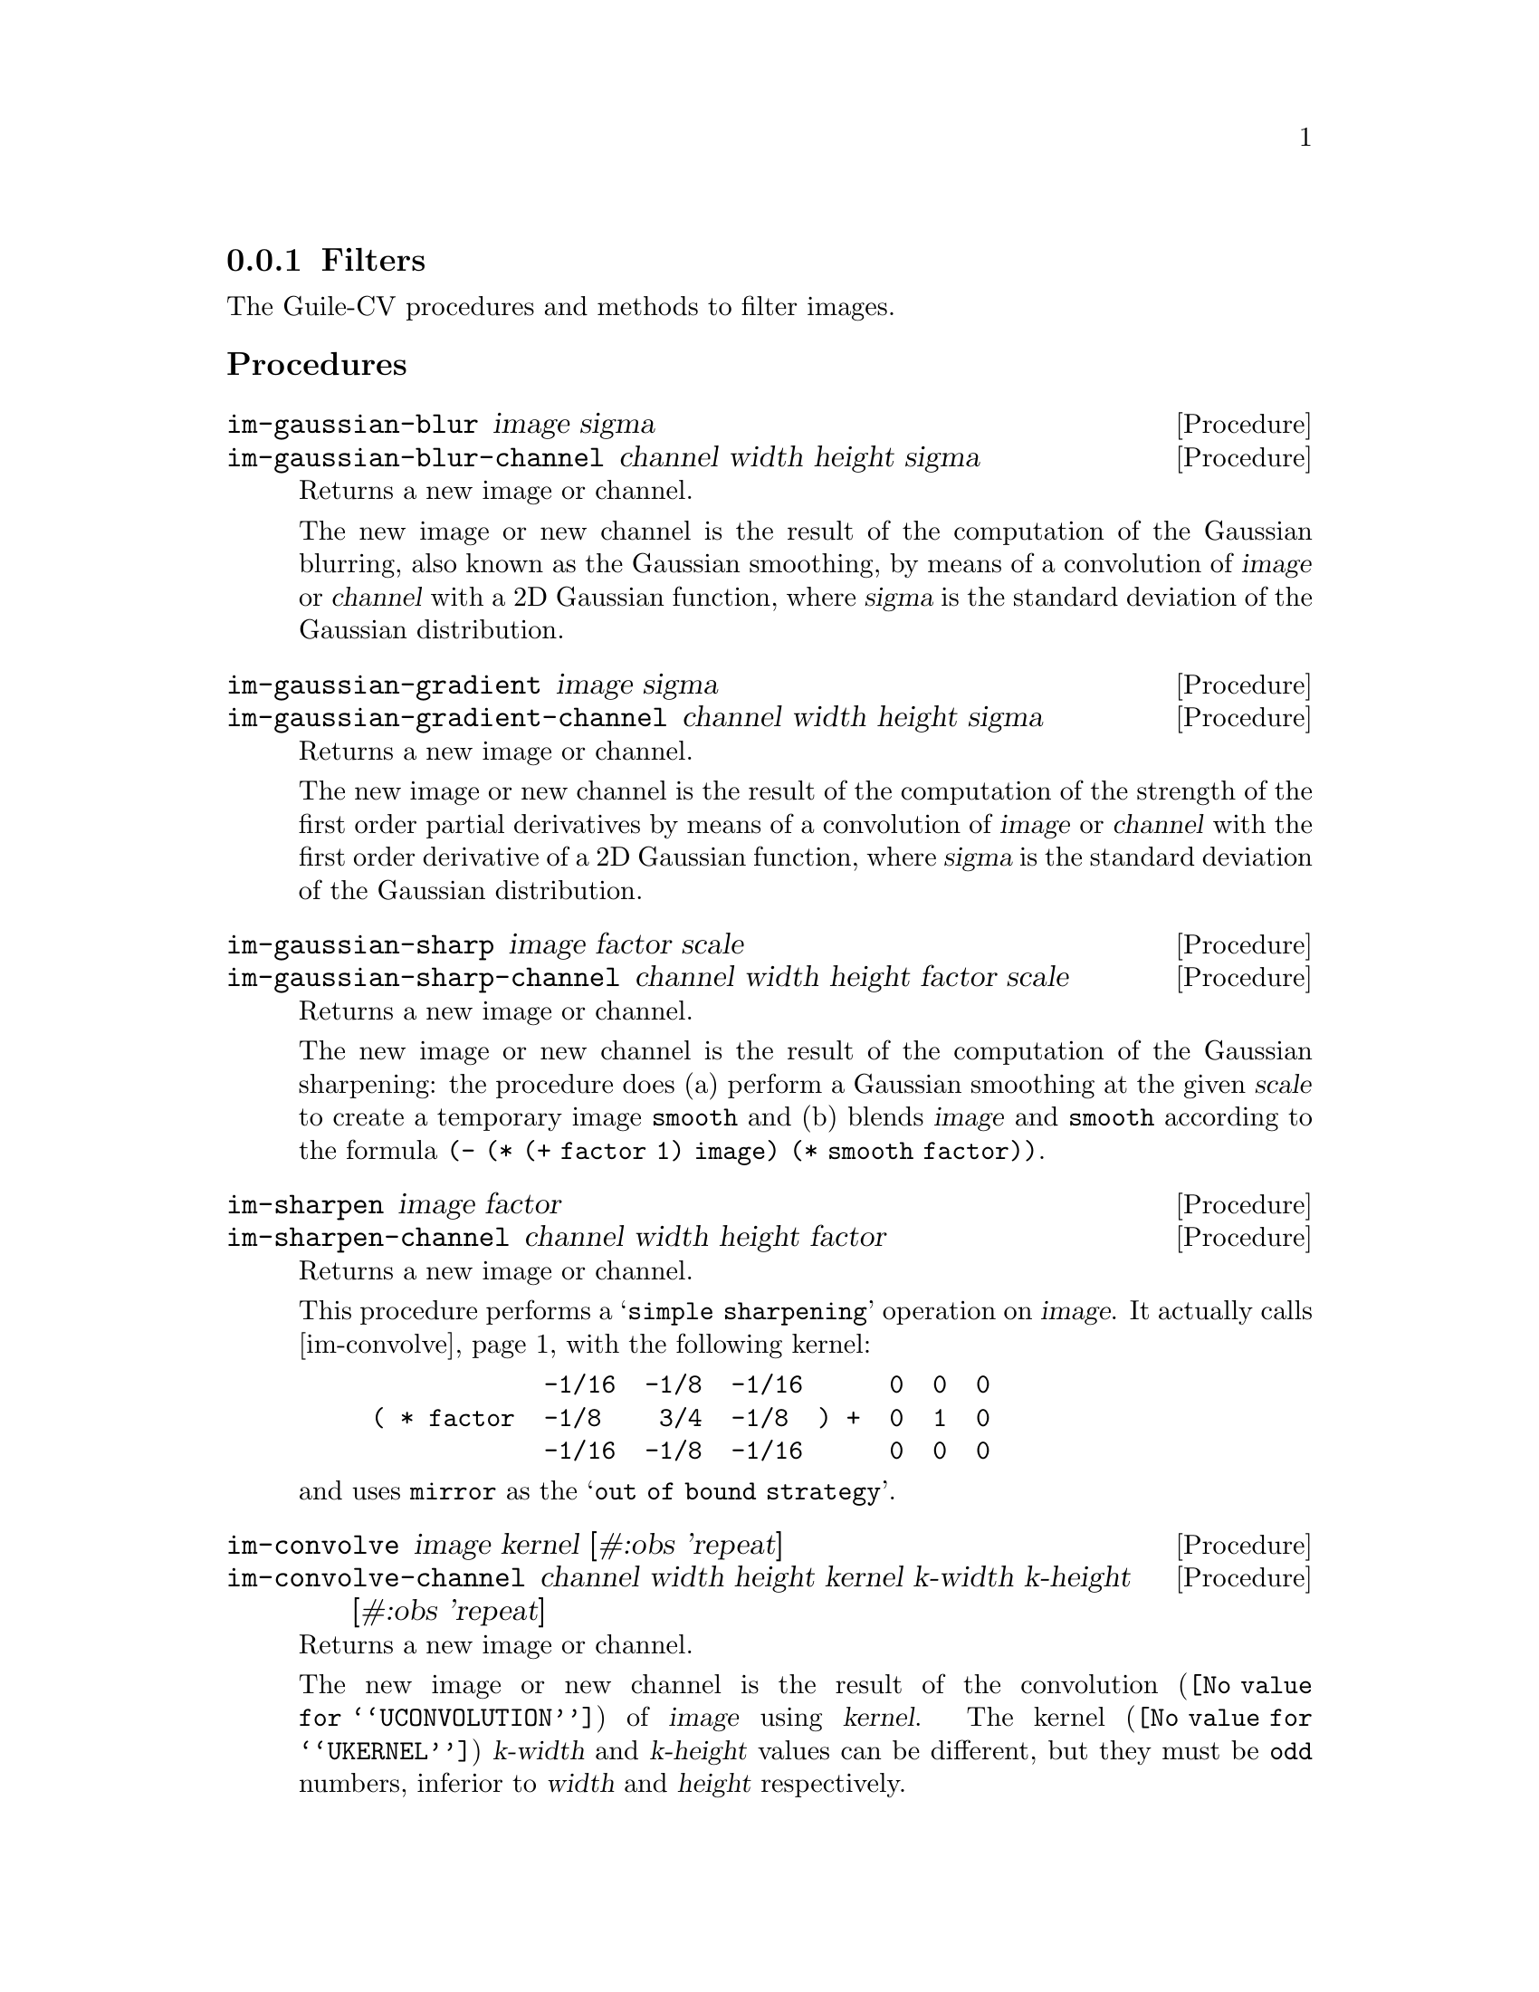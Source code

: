 @c -*- mode: texinfo; coding: utf-8 -*-
@c This is part of the GNU Guile-CV Reference Manual.
@c Copyright (C) 2016 - 2017 Free Software Foundation, Inc.
@c See the file guile-cv.texi for copying conditions.


@node Filters
@subsection Filters

The Guile-CV procedures and methods to filter images.


@subheading Procedures

@ifhtml
@indentedblock
@table @code
@item @ref{im-gaussian-blur}
@item @ref{im-gaussian-blur-channel}
@item @ref{im-gaussian-gradient}
@item @ref{im-gaussian-gradient-channel}
@item @ref{im-gaussian-sharp}
@item @ref{im-gaussian-sharp-channel}
@item @ref{im-sharpen}
@item @ref{im-sharpen-channel}
@item @ref{im-convolve}
@item @ref{im-convolve-channel}
@end table
@end indentedblock
@end ifhtml


@anchor{im-gaussian-blur}
@anchor{im-gaussian-blur-channel}
@deffn Procedure im-gaussian-blur image sigma
@deffnx Procedure im-gaussian-blur-channel channel width height sigma
@cindex Gaussian blur
@cindex Gaussian smooth

Returns a new image or channel.

The new image or new channel is the result of the computation of the
Gaussian blurring, also known as the Gaussian smoothing, by means of a
convolution of @var{image} or @var{channel} with a 2D Gaussian function,
where @var{sigma} is the standard deviation of the Gaussian
distribution.
@end deffn


@anchor{im-gaussian-gradient}
@anchor{im-gaussian-gradient-channel}
@deffn Procedure im-gaussian-gradient image sigma
@deffnx Procedure im-gaussian-gradient-channel channel width height sigma
@cindex Gaussian gradient

Returns a new image or channel.

The new image or new channel is the result of the computation of the
strength of the first order partial derivatives by means of a
convolution of @var{image} or @var{channel} with the first order
derivative of a 2D Gaussian function, where @var{sigma} is the standard
deviation of the Gaussian distribution.
@end deffn


@anchor{im-gaussian-sharp}
@anchor{im-gaussian-sharp-channel}
@deffn Procedure im-gaussian-sharp image factor scale
@deffnx Procedure im-gaussian-sharp-channel channel width height factor scale
@cindex Gaussian sharp

Returns a new image or channel.

The new image or new channel is the result of the computation of the
Gaussian sharpening: the procedure does (a) perform a Gaussian smoothing
at the given @var{scale} to create a temporary image @code{smooth} and
(b) blends @var{image} and @code{smooth} according to the formula
@code{(- (* (+ factor 1) image) (* smooth factor))}.
@end deffn


@anchor{im-sharpen}
@anchor{im-sharpen-channel}
@deffn Procedure im-sharpen image factor
@deffnx Procedure im-sharpen-channel channel width height factor

Returns a new image or channel.

This procedure performs a @samp{simple sharpening} operation on
@var{image}. It actually calls @ref{im-convolve} with the following
kernel:

@lisp
            -1/16  -1/8  -1/16      0  0  0
( * factor  -1/8    3/4  -1/8  ) +  0  1  0
            -1/16  -1/8  -1/16      0  0  0
@end lisp

and uses @code{mirror} as the @samp{out of bound strategy}.
@end deffn


@anchor{im-convolve}
@anchor{im-convolve-channel}
@deffn Procedure im-convolve image kernel [#:obs 'repeat]
@deffnx Procedure im-convolve-channel channel width height @
                  kernel k-width k-height [#:obs 'repeat]
@cindex Image convolution

Returns a new image or channel.

The new image or new channel is the result of the
@uref{@value{UCONVOLUTION}, convolution} of @var{image} using
@var{kernel}.  The @uref{@value{UKERNEL}, kernel} @var{k-width} and
@var{k-height} values can be different, but they must be @code{odd}
numbers, inferior to @var{width} and @var{height} respectively.

The optional keyword argument @var{#:obs} determines the
@samp{out-of-bound strategy}. Valid @var{#:obs} symbols are:

@indentedblock
@table @code
@item avoid
do not operate on pixels upon which (centering) the kernel does not fit
in the image
@item clip
clip the kernel when operating on pixels upon which (centering) the
kernel does not fit in the image (this is only useful if the kernel is
>= 0 everywhere)
@item repeat
repeat the nearest pixels
@item mirror
mirror the nearest pixels
@item wrap
wrap image around (periodic boundary conditions)
@item zero
assume out-of-bound pixel values is @code{0.0}
@end table
@end indentedblock

Kernel data structure, accessors, procedures and predefined kernels are
all described in this node of the Guile-CV manual:
@ref{Kernel Structure and Accessors}.

@end deffn
